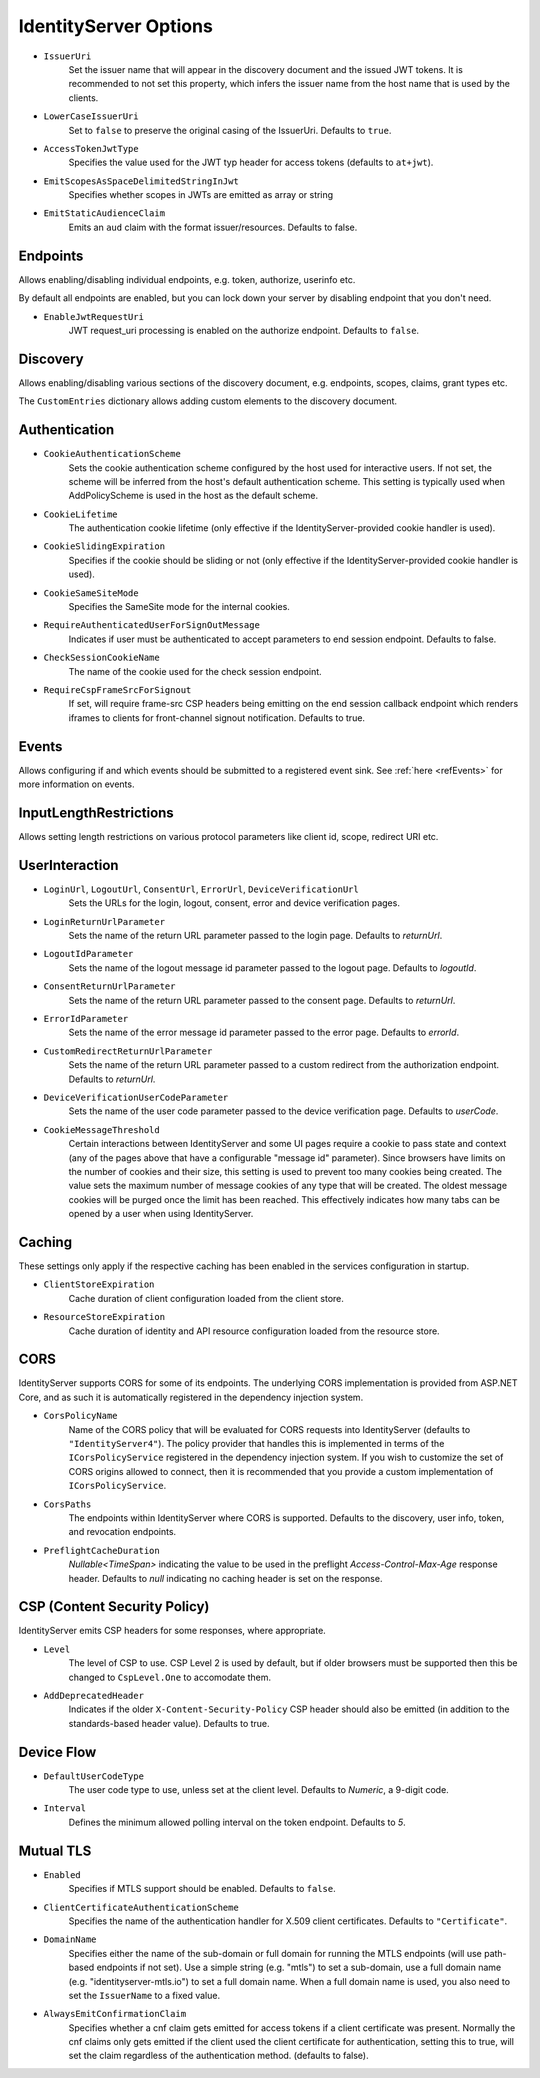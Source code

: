 .. _refOptions:
IdentityServer Options
======================

* ``IssuerUri``
    Set the issuer name that will appear in the discovery document and the issued JWT tokens.
    It is recommended to not set this property, which infers the issuer name from the host name that is used by the clients.

* ``LowerCaseIssuerUri``
    Set to ``false`` to preserve the original casing of the IssuerUri. Defaults to ``true``.

* ``AccessTokenJwtType``
    Specifies the value used for the JWT typ header for access tokens (defaults to ``at+jwt``).

* ``EmitScopesAsSpaceDelimitedStringInJwt``
    Specifies whether scopes in JWTs are emitted as array or string

* ``EmitStaticAudienceClaim``
    Emits an ``aud`` claim with the format issuer/resources. Defaults to false.

Endpoints
^^^^^^^^^
Allows enabling/disabling individual endpoints, e.g. token, authorize, userinfo etc.

By default all endpoints are enabled, but you can lock down your server by disabling endpoint that you don't need.

* ``EnableJwtRequestUri``
    JWT request_uri processing is enabled on the authorize endpoint. Defaults to ``false``.

Discovery
^^^^^^^^^
Allows enabling/disabling various sections of the discovery document, e.g. endpoints, scopes, claims, grant types etc.

The ``CustomEntries`` dictionary allows adding custom elements to the discovery document.

Authentication
^^^^^^^^^^^^^^
* ``CookieAuthenticationScheme``
    Sets the cookie authentication scheme configured by the host used for interactive users. If not set, the scheme will be inferred from the host's default authentication scheme. This setting is typically used when AddPolicyScheme is used in the host as the default scheme.

* ``CookieLifetime``
    The authentication cookie lifetime (only effective if the IdentityServer-provided cookie handler is used).

* ``CookieSlidingExpiration``
    Specifies if the cookie should be sliding or not (only effective if the IdentityServer-provided cookie handler is used).

* ``CookieSameSiteMode``
    Specifies the SameSite mode for the internal cookies.

* ``RequireAuthenticatedUserForSignOutMessage``
    Indicates if user must be authenticated to accept parameters to end session endpoint. Defaults to false.

* ``CheckSessionCookieName``
    The name of the cookie used for the check session endpoint.

* ``RequireCspFrameSrcForSignout``
    If set, will require frame-src CSP headers being emitting on the end session callback endpoint which renders iframes to clients for front-channel signout notification. Defaults to true.

Events
^^^^^^
Allows configuring if and which events should be submitted to a registered event sink. See :ref:`here <refEvents>` for more information on events.

InputLengthRestrictions
^^^^^^^^^^^^^^^^^^^^^^^
Allows setting length restrictions on various protocol parameters like client id, scope, redirect URI etc.

UserInteraction
^^^^^^^^^^^^^^^

* ``LoginUrl``, ``LogoutUrl``, ``ConsentUrl``, ``ErrorUrl``, ``DeviceVerificationUrl``
    Sets the URLs for the login, logout, consent, error and device verification pages.
* ``LoginReturnUrlParameter``
    Sets the name of the return URL parameter passed to the login page. Defaults to *returnUrl*.
* ``LogoutIdParameter``
    Sets the name of the logout message id parameter passed to the logout page. Defaults to *logoutId*.
* ``ConsentReturnUrlParameter``
    Sets the name of the return URL parameter passed to the consent page. Defaults to *returnUrl*.
* ``ErrorIdParameter``
    Sets the name of the error message id parameter passed to the error page. Defaults to *errorId*.
* ``CustomRedirectReturnUrlParameter``
    Sets the name of the return URL parameter passed to a custom redirect from the authorization endpoint. Defaults to *returnUrl*.
* ``DeviceVerificationUserCodeParameter``
    Sets the name of the user code parameter passed to the device verification page. Defaults to *userCode*.
* ``CookieMessageThreshold``
    Certain interactions between IdentityServer and some UI pages require a cookie to pass state and context (any of the pages above that have a configurable "message id" parameter).
    Since browsers have limits on the number of cookies and their size, this setting is used to prevent too many cookies being created. 
    The value sets the maximum number of message cookies of any type that will be created.
    The oldest message cookies will be purged once the limit has been reached.
    This effectively indicates how many tabs can be opened by a user when using IdentityServer.

Caching
^^^^^^^
These settings only apply if the respective caching has been enabled in the services configuration in startup.

* ``ClientStoreExpiration``
    Cache duration of client configuration loaded from the client store.

* ``ResourceStoreExpiration``
    Cache duration of identity and API resource configuration loaded from the resource store.

CORS
^^^^
IdentityServer supports CORS for some of its endpoints.
The underlying CORS implementation is provided from ASP.NET Core, and as such it is automatically registered in the dependency injection system.

* ``CorsPolicyName``
    Name of the CORS policy that will be evaluated for CORS requests into IdentityServer (defaults to ``"IdentityServer4"``).
    The policy provider that handles this is implemented in terms of the ``ICorsPolicyService`` registered in the dependency injection system.
    If you wish to customize the set of CORS origins allowed to connect, then it is recommended that you provide a custom implementation of ``ICorsPolicyService``.

* ``CorsPaths``
    The endpoints within IdentityServer where CORS is supported. 
    Defaults to the discovery, user info, token, and revocation endpoints.

* ``PreflightCacheDuration``
    `Nullable<TimeSpan>` indicating the value to be used in the preflight `Access-Control-Max-Age` response header.
    Defaults to `null` indicating no caching header is set on the response.

CSP (Content Security Policy)
^^^^^^^^^^^^^^^^^^^^^^^^^^^^^
IdentityServer emits CSP headers for some responses, where appropriate.

* ``Level``
    The level of CSP to use. CSP Level 2 is used by default, but if older browsers must be supported then this be changed to ``CspLevel.One`` to accomodate them.

* ``AddDeprecatedHeader``
    Indicates if the older ``X-Content-Security-Policy`` CSP header should also be emitted (in addition to the standards-based header value). Defaults to true.

Device Flow
^^^^^^^^^^^

* ``DefaultUserCodeType``
    The user code type to use, unless set at the client level. Defaults to *Numeric*, a 9-digit code.
* ``Interval``
    Defines the minimum allowed polling interval on the token endpoint. Defaults to *5*.

Mutual TLS
^^^^^^^^^^

* ``Enabled``
    Specifies if MTLS support should be enabled. Defaults to ``false``.
* ``ClientCertificateAuthenticationScheme``
    Specifies the name of the authentication handler for X.509 client certificates. Defaults to ``"Certificate"``.
* ``DomainName``
    Specifies either the name of the sub-domain or full domain for running the MTLS endpoints (will use path-based endpoints if not set).
    Use a simple string (e.g. "mtls") to set a sub-domain, use a full domain name (e.g. "identityserver-mtls.io") to set a full domain name.
    When a full domain name is used, you also need to set the ``IssuerName`` to a fixed value.
* ``AlwaysEmitConfirmationClaim``
    Specifies whether a cnf claim gets emitted for access tokens if a client certificate was present.
    Normally the cnf claims only gets emitted if the client used the client certificate for authentication,
    setting this to true, will set the claim regardless of the authentication method. (defaults to false).
